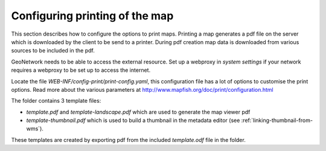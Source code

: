 .. _ map-print-setup:


Configuring printing of the map
###############################

This section describes how to configure the options to print maps. Printing a map generates a 
pdf file on the server which is downloaded by the client to be send to a printer. 
During pdf creation map data is downloaded from various sources to be included in the pdf.

GeoNetwork needs to be able to access the external resource. Set up a webproxy in `system settings`
if your network requires a webproxy to be set up to access the internet.

Locate the file `WEB-INF/config-print/print-config.yaml`, this configuration file has a lot of options to customise the print options. Read more about the various parameters at http://www.mapfish.org/doc/print/configuration.html 


The folder contains 3 template files:

- `template.pdf` and `template-landscape.pdf` which are used to generate the map viewer pdf

- `template-thumbnail.pdf` which is used to build a thumbnail in the metadata editor (see :ref:`linking-thumbnail-from-wms`).


These templates are created by exporting pdf from the included `template.odf` file in the folder. 


   
